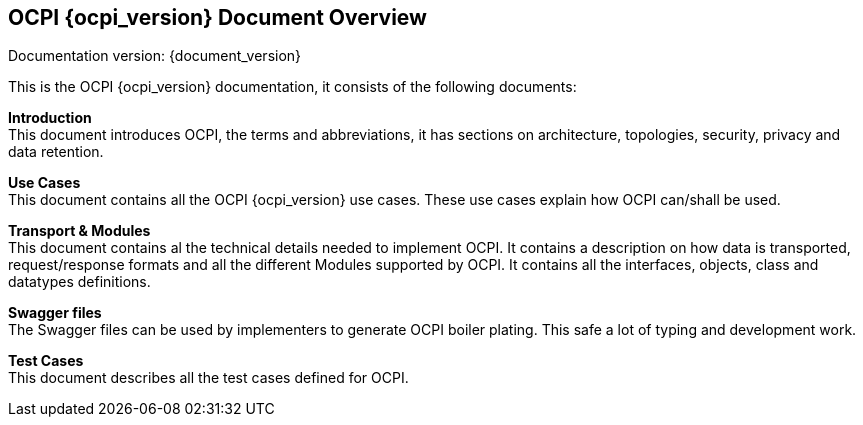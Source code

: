 [[introduction_ocpi]]
== OCPI {ocpi_version} Document Overview

Documentation version: {document_version}

This is the OCPI {ocpi_version} documentation, it consists of the following documents:

*Introduction* +
This document introduces OCPI, the terms and abbreviations,
it has sections on architecture, topologies, security, privacy and data retention.

*Use Cases* +
This document contains all the OCPI {ocpi_version} use cases.
These use cases explain how OCPI can/shall be used.

*Transport & Modules* +
This document contains al the technical details needed to implement OCPI.
It contains a description on how data is transported, request/response formats
and all the different Modules supported by OCPI.
It contains all the interfaces, objects, class and datatypes definitions.

*Swagger files* +
The Swagger files can be used by implementers to generate OCPI boiler plating.
This safe a lot of typing and development work.

*Test Cases* +
This document describes all the test cases defined for OCPI.
